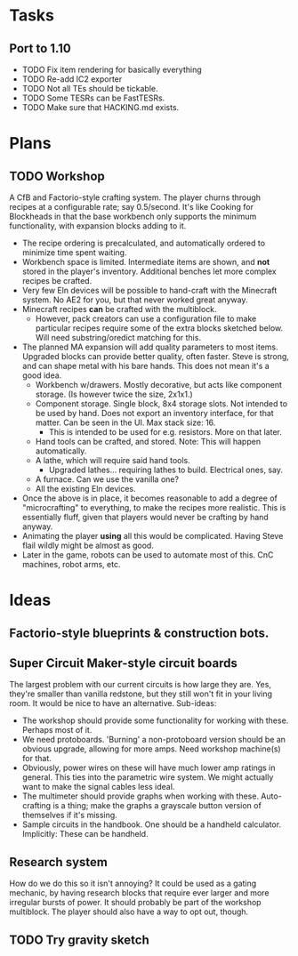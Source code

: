 * Tasks
** Port to 1.10
 - TODO Fix item rendering for basically everything
 - TODO Re-add IC2 exporter
 - TODO Not all TEs should be tickable.
 - TODO Some TESRs can be FastTESRs.
 - TODO Make sure that HACKING.md exists.
* Plans
** TODO Workshop
 A CfB and Factorio-style crafting system. The player churns through recipes at a configurable rate; say 0.5/second. It's like Cooking for Blockheads in that the base workbench only supports the minimum functionality, with expansion blocks adding to it.
 - The recipe ordering is precalculated, and automatically ordered to minimize time spent waiting.
 - Workbench space is limited. Intermediate items are shown, and *not* stored in the player's inventory. Additional benches let more complex recipes be crafted.
 - Very few Eln devices will be possible to hand-craft with the Minecraft system. No AE2 for you, but that never worked great anyway.
 - Minecraft recipes *can* be crafted with the multiblock.
   - However, pack creators can use a configuration file to make particular recipes require some of the extra blocks sketched below. Will need substring/oredict matching for this.
 - The planned MA expansion will add quality parameters to most items. Upgraded blocks can provide better quality, often faster. Steve is strong, and can shape metal with his bare hands. This does not mean it's a good idea.
   - Workbench w/drawers. Mostly decorative, but acts like component storage. (Is however twice the size, 2x1x1.)
   - Component storage. Single block, 8x4 storage slots. Not intended to be used by hand. Does not export an inventory interface, for that matter. Can be seen in the UI. Max stack size: 16.
     - This is intended to be used for e.g. resistors. More on that later.
   - Hand tools can be crafted, and stored. Note: This will happen automatically.
   - A lathe, which will require said hand tools.
     - Upgraded lathes... requiring lathes to build. Electrical ones, say.
   - A furnace. Can we use the vanilla one?
   - All the existing Eln devices.
 - Once the above is in place, it becomes reasonable to add a degree of "microcrafting" to everything, to make the recipes more realistic. This is essentially fluff, given that players would never be crafting by hand anyway.
 - Animating the player *using* all this would be complicated. Having Steve flail wildly might be almost as good.
 - Later in the game, robots can be used to automate most of this. CnC machines, robot arms, etc.
* Ideas
** Factorio-style blueprints & construction bots.
** Super Circuit Maker-style circuit boards
 The largest problem with our current circuits is how large they are. Yes, they're smaller than vanilla redstone, but they still won't fit in your living room. It would be nice to have an alternative. Sub-ideas:
 - The workshop should provide some functionality for working with these. Perhaps most of it.
 - We need protoboards. 'Burning' a non-protoboard version should be an obvious upgrade, allowing for more amps. Need workshop machine(s) for that.
 - Obviously, power wires on these will have much lower amp ratings in general. This ties into the parametric wire system. We might actually want to make the signal cables less ideal.
 - The multimeter should provide graphs when working with these. Auto-crafting is a thing; make the graphs a grayscale button version of themselves if it's missing.
 - Sample circuits in the handbook. One should be a handheld calculator. Implicitly: These can be handheld.
** Research system
 How do we do this so it isn't annoying?
 It could be used as a gating mechanic, by having research blocks that require ever larger and more irregular bursts of power. It should probably be part of the workshop multiblock. The player should also have a way to opt out, though.
** TODO Try gravity sketch
